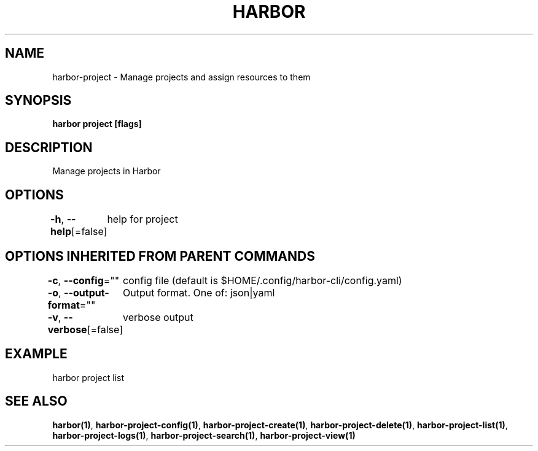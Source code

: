 .nh
.TH "HARBOR" "1"  "Harbor Community" "Harbor User Manuals"

.SH NAME
harbor-project - Manage projects and assign resources to them


.SH SYNOPSIS
\fBharbor project [flags]\fP


.SH DESCRIPTION
Manage projects in Harbor


.SH OPTIONS
\fB-h\fP, \fB--help\fP[=false]
	help for project


.SH OPTIONS INHERITED FROM PARENT COMMANDS
\fB-c\fP, \fB--config\fP=""
	config file (default is $HOME/.config/harbor-cli/config.yaml)

.PP
\fB-o\fP, \fB--output-format\fP=""
	Output format. One of: json|yaml

.PP
\fB-v\fP, \fB--verbose\fP[=false]
	verbose output


.SH EXAMPLE
.EX
  harbor project list
.EE


.SH SEE ALSO
\fBharbor(1)\fP, \fBharbor-project-config(1)\fP, \fBharbor-project-create(1)\fP, \fBharbor-project-delete(1)\fP, \fBharbor-project-list(1)\fP, \fBharbor-project-logs(1)\fP, \fBharbor-project-search(1)\fP, \fBharbor-project-view(1)\fP